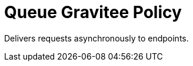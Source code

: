 = Queue Gravitee Policy

ifdef::env-github[]
image:https://ci.gravitee.io/buildStatus/icon?job=gravitee-io/gravitee-policy-queue/master["Build status", link="https://ci.gravitee.io/job/gravitee-io/job/gravitee-policy-queue/"]
image:https://badges.gitter.im/Join Chat.svg["Gitter", link="https://gitter.im/gravitee-io/gravitee-io?utm_source=badge&utm_medium=badge&utm_campaign=pr-badge&utm_content=badge"]
endif::[]

Delivers requests asynchronously to endpoints.
